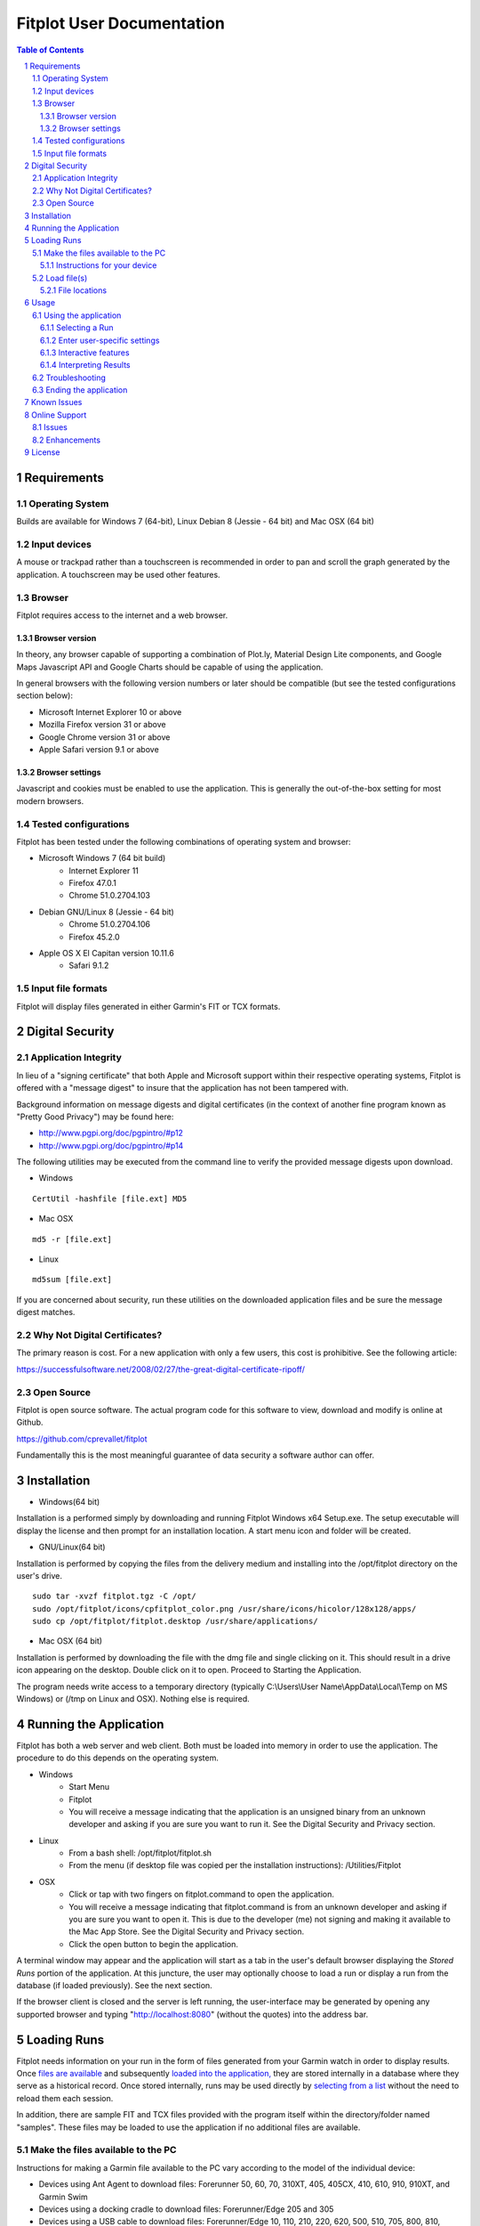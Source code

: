 ============================
 Fitplot User Documentation
============================

.. image:: fitplot_color.png

.. sectnum::
.. contents:: Table of Contents

Requirements
============

Operating System
----------------
Builds are available for Windows 7 (64-bit), Linux Debian 8 (Jessie - 64 bit) and Mac OSX (64 bit)

Input devices
-------------

A mouse or trackpad rather than a touchscreen is recommended in order to pan and scroll the graph generated by the application.  A touchscreen may be used other features.

Browser
-------
Fitplot requires access to the internet and a web browser. 

Browser version
~~~~~~~~~~~~~~~
In theory, any browser capable of supporting a combination of Plot.ly, Material Design Lite components, and Google Maps Javascript API and Google Charts should be capable of using the application.

In general browsers with the following version numbers or later should be compatible (but see the tested configurations section below):

+ Microsoft Internet Explorer 10 or above
+ Mozilla Firefox version 31 or above
+ Google Chrome version 31 or above
+ Apple Safari version 9.1 or above

Browser settings
~~~~~~~~~~~~~~~~
Javascript and cookies must be enabled to use the application.  This is generally the out-of-the-box setting for most modern browsers.

Tested configurations
---------------------
Fitplot has been tested under the following combinations of operating system and browser:

- Microsoft Windows 7 (64 bit build) 
	+ Internet Explorer 11
	+ Firefox 47.0.1
	+ Chrome 51.0.2704.103
- Debian GNU/Linux 8 (Jessie - 64 bit) 
	+ Chrome 51.0.2704.106
	+ Firefox 45.2.0
- Apple OS X El Capitan version 10.11.6
	+ Safari 9.1.2

Input file formats
------------------
Fitplot will display files generated in either Garmin's FIT or TCX formats.

Digital Security
================

Application Integrity
---------------------
In lieu of a "signing certificate" that both Apple and Microsoft support within their respective operating systems, Fitplot is offered with a "message digest" to insure that the application has not been tampered with.  

Background information on message digests and digital certificates (in the context of another fine program known as "Pretty Good Privacy") may be found here:

+ http://www.pgpi.org/doc/pgpintro/#p12
+ http://www.pgpi.org/doc/pgpintro/#p14

The following utilities may be executed from the command line to verify the provided message digests upon download.

+ Windows

::

	CertUtil -hashfile [file.ext] MD5

+ Mac OSX

::

	md5 -r [file.ext]
	
+ Linux

::

	md5sum [file.ext]

If you are concerned about security, run these utilities on the downloaded application files and be sure the message digest matches.

Why Not Digital Certificates?
-----------------------------
The primary reason is cost.  For a new application with only a few users, this cost is prohibitive.  See the following article:

https://successfulsoftware.net/2008/02/27/the-great-digital-certificate-ripoff/

Open Source
-----------
Fitplot is open source software.   The actual program code for this software to view, download and modify is online at Github. 

https://github.com/cprevallet/fitplot

Fundamentally this is the most meaningful guarantee of data security a software author can offer.


Installation
============

- Windows(64 bit)

Installation is a performed simply by downloading and running Fitplot Windows x64 Setup.exe.  The setup executable will display the license and then prompt for an installation location.  A start menu icon and folder will be created.

- GNU/Linux(64 bit)

Installation is performed by copying the files from the delivery medium and installing into the /opt/fitplot directory on the user's drive.

::

 sudo tar -xvzf fitplot.tgz -C /opt/
 sudo /opt/fitplot/icons/cpfitplot_color.png /usr/share/icons/hicolor/128x128/apps/
 sudo cp /opt/fitplot/fitplot.desktop /usr/share/applications/

- Mac OSX (64 bit)

Installation is performed by downloading the file with the dmg file and single clicking on it.  This should result in a drive icon appearing on the desktop.  Double click on it to open.  Proceed to Starting the Application. 


The program needs write access to a temporary directory (typically C:\\Users\\User Name\\AppData\\Local\\Temp on MS Windows) or (/tmp on Linux and OSX). Nothing else is required.

Running the Application
========================

Fitplot has both a web server and web client.  Both must be loaded into memory in order to use the application.  The procedure to do this depends on the operating system.

- Windows
	+ Start Menu
	+ Fitplot
	+ You will receive a message indicating that the application is an unsigned binary from an unknown developer and asking if you are sure you want to run it. See the Digital Security and Privacy section.

- Linux
	+ From a bash shell: /opt/fitplot/fitplot.sh
	+ From the menu (if desktop file was copied per the installation instructions): /Utilities/Fitplot

- OSX
	+ Click or tap with two fingers on fitplot.command to open the application.  
	+ You will receive a message indicating that fitplot.command is from an unknown developer and asking if you are sure you want to open it. This is due to the developer (me) not signing and making it available to the Mac App Store.  See the Digital Security and Privacy section.
	+ Click the open button to begin the application.  
	
A terminal window may appear and the application will start as a tab in the user's default browser displaying the *Stored Runs* portion of the application.  At this juncture, the user may optionally choose to load a run or display a run from the database (if loaded previously).  See the next section.

If the browser client is closed and the server is left running, the user-interface may be generated by opening any supported browser and typing "http://localhost:8080" (without the quotes) into the address bar.

Loading Runs
============

Fitplot needs information on your run in the form of files generated from your Garmin watch in order to display results.  Once `files are available <Make the files available to the PC_>`_ and subsequently `loaded into the application, <Load file(s)_>`_ they are stored internally in a database where they serve as a historical record.  Once stored internally, runs may be used directly by `selecting from a list <Selecting a Run_>`_ without the need to reload them each session.

In addition, there are sample FIT and TCX files provided with the program itself within the directory/folder named "samples".  These files may be loaded to use the application if no additional files are available.


Make the files available to the PC
----------------------------------

Instructions for making a Garmin file available to the PC vary according to the model of the individual device:

- Devices using Ant Agent to download files: Forerunner 50, 60, 70, 310XT, 405, 405CX, 410, 610, 910, 910XT, and Garmin Swim

- Devices using a docking cradle to download files: Forerunner/Edge 205 and 305

- Devices using a USB cable to download files: Forerunner/Edge 10, 110, 210, 220, 620, 500, 510, 705, 800, 810, 1000, and 920XT 

Detailed instructions describing the process of moving the file from the watch to the PC for the numerous models Garmin manufactures is beyond the scope of this document but there are a number of descriptions of the process `available on the Internet <Instructions for your device_>`_.  Newer Garmin devices support the `USB <USB_>`_ option which tends to be less problematic than older Ant Agent transfers.

Once the files are transferred to the PC's hard drive or available via USB continue to `load files. <Load file(s)_>`_.

Instructions for your device
~~~~~~~~~~~~~~~~~~~~~~~~~~~~

At the time of this writing, owner's manuals for many Garmin devices may be downloaded from here:

	+ https://support.garmin.com/support/manuals/searchManuals.faces?refresh=true
	+ Select Sports & Recreation from the dropdown list
	+ Select Running from the second dropdown list
	+ Select <Your Model> from the third dropdown list

The Garmin learning center has detailed videos as well:

	+ http://www8.garmin.com/learningcenter/


Load file(s)
------------

Once the `application has been started <Running the Application_>`_ and the `files are available <Make the files available to the PC_>`_,  the user may load the files by selecting a circular green target with the figure of a "+".  (On screens with smaller resolutions this may not be visible but the same functionality is available from the "hamburger" menu in the upper left.) 

	+ Pressing either of the above targets will present a file input dialog box. 
	+ Navigate to one of the `folders <File locations_>`_ containing either .FIT or .TCX format files select one or more files to load.  (Selecting more than one file is operating system specific. On Windows or Linux try holding SHIFT or CTRL while selecting.  On Mac try SHIFT+CLICK or CLICK+DRAG). 
	+ Select Open button to begin the upload process.

Once confirmed Fitplot will load the files in parallel.  One or more file upload notification pop-up dialogs will appear in series at the bottom of the browser window indicating the success or failure of the file load(s).  Once the files have loaded, `select a run <Selecting a Run_>`_ to continue. 

Note: It is not recommended to load more than about one month's worth of files (25-30) at one time.  It is possible under some circumstances for files to fail to load if this limit is exceeded.

File locations
~~~~~~~~~~~~~~

- ANT+ protocol
	+ On Windows computers, the Application Data (AppData) folders are hidden by default and you must enable the display of hidden files before you are able to see these elements.﻿ Please see: http://windows.microsoft.com/en-us/windows/show-hidden-files#show-hidden-files=windows-7
	+ Windows 2000 and Windows XP: C:\\Documents and Settings\\<USERNAME>\\Application Data\\GARMIN\\Devices\\<DEVICE-ID>
	+ Windows Vista, Windows 7 and Windows 8: C:\\Users\\<USERNAME>\\AppData\\Roaming\\GARMIN\\Devices\\<DEVICE-ID>
	+ Mac OS X: Macintosh HD/Users/<USERNAME>/Library/Application Support/Garmin/Devices/<DEVICE-ID>

.. _USB:
﻿
- USB
	+ Connect your Garmin to the USB cable and ensure the cable is plugged into your computer and wait for your computer to recognize the device.  Files may be loaded directly from the watch in this configuration.
	+ <DRIVE>\\Garmin\\Garmin\\Activity\\

Usage
=====

Using the application
---------------------

Selecting a Run
~~~~~~~~~~~~~~~
After one or more files have been `loaded <Load file(s)_>`_ into the application, a single run should be selected for visualization or analysis.  This is accomplished in two steps.  

The first step is selecting a pair of dates ("Start" and "End") on the calendar widget provided on the *Stored Runs* tab.  Navigate between months by left clicking the arrows (previous and next) on the calendar header bar and then left-clicking the desired day.  The selected dates will appear in the read-only text boxes below the calendar. The dates represent a range bounding the run(s) of interest.  The earliest ("Start") date is *always* selected first however both dates can be the same if desired (e.g. a single day).  Upon selecting the end date, a table containing all runs falling between the selected dates will be returned along with a bar graph indicating the distances for each run.  The bar graph provides a comparison between runs within the selected dates.  Hovering the mouse over the bars will show values (date, time, distance) for a given run.

The second step is to locate an individual run in the table.  Right click the row containing the run of interest and then click on one of the tabs (*Visualize*, *Summarize*, or *Analyze*) to see information on that run.  Alternatively left-click and select from the pop-up menu. 

Pro tip: Clicking the headers of the table will sort ascending based on distance, date, pace, moving time, and time-of-day.  The bar graph will reflect the new sort order.  This can be handy for locating the longest run or fastest paced run in a given week or month for example.

Enter user-specific settings
~~~~~~~~~~~~~~~~~~~~~~~~~~~~

Next the run will be processed and the results displayed upon selecting one of the tabs (*Visualize*, *Summarize*, *Analyze*, etc.).  However the first time the application runs it has no knowledge of three items:

- which trends the user wishes to display (pace/elevation/cadence)
- a typical split time/distance for user
- the choice of unit system (metric or imperial)

The user should select the appropriate checkboxes (under the graph) and enter a split time and distance (under Analysis) to complete the process.

After the inital run, these preferences and information will be retained as defaults but can be changed as necessary.

Interactive features
~~~~~~~~~~~~~~~~~~~~

After the user-specific settings have been entered, the user may interact with several of the tools contained with the results.  The application has been designed with tooltips to describe most of the tools but there are several features worthy of further description:

- Laps/Splits
	+ Clicking the headers sorts based on that field (distance, pace, etc.)
- Graph
	+ Hovering over the graph displays the Modebar containing a series of icons.
	+ Zooming may be accomplished via click and drag on the graph or via the modebar.
	+ Double clicking the graph returns to the maximum zoom.  There is also a modebar icon to do the same.
	+ Panning may be accomplished via holding shift while clicking the mouse and dragging.
	+ Hovering over the graph will display pop-ups containing the data values.  The map marker will track the position of the runner at a given distance.
- Map
	+ Dragging and dropping the yellow figure on the map will bring up a street view of the position.
	+ Satellite and map views may be toggled by the targets in the upper left.
	+ Click and drag pans across the map independently of the current marker position.
	+ https://support.google.com/maps/answer/144349?hl=e
- Analysis
	+ The user's personal split times is used to calculate VO2max values. Entering new values for the time distance will update the VO2max calculation and the %VO2 gauge.

In addition, transient popup notifications will be displayed at the bottom of the screen when new files are loaded or error messages occur.

Interpreting Results
~~~~~~~~~~~~~~~~~~~~
Most of the returned results are labeled to aid in easy interpretation.  However the values for VO2max and VDOT may be unfamiliar to the user.  Wikipedia has a good description for 

+ https://en.wikipedia.org/wiki/VO2_max
+ https://en.wikipedia.org/wiki/Jack_Daniels_(coach)#VDOT

Fitplot uses the user's split result as a surrogate for the tests described in the VO2max link.  VDOT is calculated by pace of the user's currently loaded run.  The %VO2 is an indication of the intensity of a run. In the absence of a heart rate measuring device, the %VO2max number can serve to identify if a given run was too fast or slow for a particular training objective (easy run, marathon pace, threshold, interval, or repetition).

The user's VO2max can also be compared to the general population (by age) using the provided table as a means to estimate cardiovascular fitness.

Normative data for VO2max

Female (values in ml/kg/min)

=====   =========   ===========     ===========    ============     ===========     ========
Age     Very Poor       Poor           Fair            Good         Excellent       Superior
-----   ---------   -----------     -----------    ------------     -----------     --------
13-19    <25.0      25.0 - 30.9     31.0 - 34.9     35.0 - 38.9     39.0 - 41.9     >41.9
20-29    <23.6      23.6 - 28.9     29.0 - 32.9     33.0 - 36.9     37.0 - 41.0     >41.0
30-39    <22.8      22.8 - 26.9     27.0 - 31.4     31.5 - 35.6     35.7 - 40.0     >40.0
40-49    <21.0      21.0 - 24.4     24.5 - 28.9     29.0 - 32.8     32.9 - 36.9     >36.9
50-59    <20.2      20.2 - 22.7     22.8 - 26.9     27.0 - 31.4     31.5 - 35.7     >35.7
60+      <17.5      17.5 - 20.1     20.2 - 24.4     24.5 - 30.2     30.3 - 31.4     >31.4

=====   =========   ===========     ===========    ============     ===========     ========


Male (values in ml/kg/min)

=====   =========   ===========     ===========    ============     ===========     ========
Age     Very Poor       Poor           Fair            Good         Excellent       Superior
-----   ---------   -----------     -----------    ------------     -----------     --------
13-19    <35.0      35.0 - 38.3     38.4 - 45.1     45.2 - 50.9     51.0 - 55.9     >55.9
20-29    <33.0      33.0 - 36.4     36.5 - 42.4     42.5 - 46.4     46.5 - 52.4     >52.4
30-39    <31.5      31.5 - 35.4     35.5 - 40.9     41.0 - 44.9     45.0 - 49.4     >49.4
40-49    <30.2      30.2 - 33.5     33.6 - 38.9     39.0 - 43.7     43.8 - 48.0     >48.0
50-59    <26.1      26.1 - 30.9     31.0 - 35.7     35.8 - 40.9     41.0 - 45.3     >45.3
60+      <20.5      20.5 - 26.0     26.1 - 32.2     32.3 - 36.4     36.5 - 44.2     >44.2

=====   =========   ===========     ===========    ============     ===========     ========

Table Reference: The Physical Fitness Specialist Certification Manual, The Cooper Institute for Aerobics Research, Dallas TX, revised 1997 printed in Advance Fitness Assessment & Exercise Prescription, 3rd Edition, Vivian H. Heyward, 1998.p48

Troubleshooting
---------------

This section is not complete yet.

Ending the application
----------------------

Ending the application is performed by clicking on the exit target in the drop down (hamburger) menu.  The application will prompt for confirmation and when it's received, signal the server to stop and close the browser window.  If the help window is also open it will have to be closed manually.

Known Issues
============
The run graph does not support panning via a touchscreen only.  Zooming gestures vary by browser and often take several iterations to accomplish.

+ Google Chrome: Zoom by a single tap with two fingers followed by a single tap with one finger.  No feedback will be given after the inital two finger tap.

+ Mozilla Firefox: Zoom by a single finger tap, hold and drag.

Online Support
==============

Issues
------
The tracking system at Github will be used to report problems and suggest enhancements.  As Fitplot runs under a variety of versions, operating systems, cpu architectures, and browsers, identifying the operating environment is a key to understanding and resolving problems. Please use the hamburger menu (upper left) and select Environment.  Report the browser, operating system, architecture, and the last 4 or 5 digits of the githash when submitting your issue.

+ https://github.com/cprevallet/fitplot/issues

Enhancements
------------
The above tracking system will also be used to identify potential enhancements and improvements.   If you have an idea for improvements, actual source code speaks louder than words.  Let's collaborate!  Create a fork of the Fitplot source code, update it with your changes and issue a pull request at:

+ https://github.com/cprevallet/fitplot


License
=======

This software is governed by the following software license:

::

	Copyright 2016 Craig S. Prevallet

	Licensed under the Apache License, Version 2.0 (the "License");
	you may not use this file except in compliance with the License.
	You may obtain a copy of the License at

		http://www.apache.org/licenses/LICENSE-2.0

	Unless required by applicable law or agreed to in writing, software
	distributed under the License is distributed on an "AS IS" BASIS,
	WITHOUT WARRANTIES OR CONDITIONS OF ANY KIND, either express or implied.
	See the License for the specific language governing permissions and
	limitations under the License.


Portions of the software embedded in this software are governed by the following software licenses:

Plotly, fit

::

	The MIT License (MIT)

	Copyright (c) 2016 Plotly, Inc
	Copyright (c) 2015 Jeremy Summers

	Permission is hereby granted, free of charge, to any person obtaining a copy
	of this software and associated documentation files (the "Software"), to deal
	in the Software without restriction, including without limitation the rights
	to use, copy, modify, merge, publish, distribute, sublicense, and/or sell
	copies of the Software, and to permit persons to whom the Software is
	furnished to do so, subject to the following conditions:

	The above copyright notice and this permission notice shall be included in
	all copies or substantial portions of the Software.

	THE SOFTWARE IS PROVIDED "AS IS", WITHOUT WARRANTY OF ANY KIND, EXPRESS OR
	IMPLIED, INCLUDING BUT NOT LIMITED TO THE WARRANTIES OF MERCHANTABILITY,
	FITNESS FOR A PARTICULAR PURPOSE AND NONINFRINGEMENT. IN NO EVENT SHALL THE
	AUTHORS OR COPYRIGHT HOLDERS BE LIABLE FOR ANY CLAIM, DAMAGES OR OTHER
	LIABILITY, WHETHER IN AN ACTION OF CONTRACT, TORT OR OTHERWISE, ARISING FROM,
	OUT OF OR IN CONNECTION WITH THE SOFTWARE OR THE USE OR OTHER DEALINGS IN
	THE SOFTWARE.

Google Maps Javascript API Standard Plan

::

	https://developers.google.com/maps/pricing-and-plans/#details

Google Charts API

::

	https://developers.google.com/terms/

Material Design Lite

::

	Copyright 2015 Google Inc

	Licensed under the Apache License, Version 2.0 (the "License");
	you may not use this file except in compliance with the License.
	You may obtain a copy of the License at

		http://www.apache.org/licenses/LICENSE-2.0

	Unless required by applicable law or agreed to in writing, software
	distributed under the License is distributed on an "AS IS" BASIS,
	WITHOUT WARRANTIES OR CONDITIONS OF ANY KIND, either express or implied.
	See the License for the specific language governing permissions and
	limitations under the License.

	All code in any directories or sub-directories that end with \*.html or
	\*.css is licensed under the Creative Commons Attribution International
	4.0 License, which full text can be found here:
	https://creativecommons.org/licenses/by/4.0/legalcode.

	As an exception to this license, all html or css that is generated by
	the software at the direction of the user is copyright the user. The
	user has full ownership and control over such content, including
	whether and how they wish to license it.
